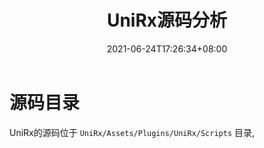 #+TITLE: UniRx源码分析
#+DATE: 2021-06-24T17:26:34+08:00
#+TAGS[]: Unity UniRx
#+CATEGORIES[]: UniRx源码分析
#+LAYOUT: post
#+OPTIONS: toc:nil
#+DRAFT: true

* 源码目录
UniRx的源码位于 =UniRx/Assets/Plugins/UniRx/Scripts= 目录, 
